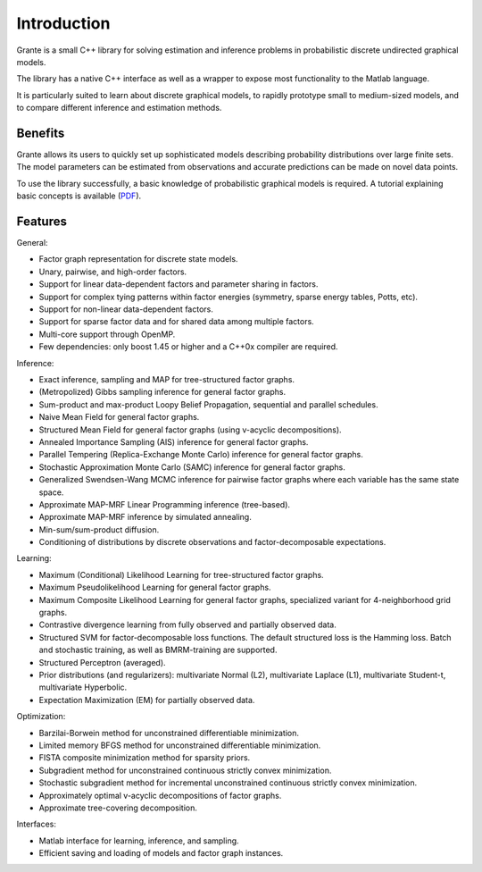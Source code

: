 
Introduction
============

Grante is a small C++ library for solving estimation and inference problems in
probabilistic discrete undirected graphical models.

The library has a native C++ interface as well as a wrapper to expose most
functionality to the Matlab language.

It is particularly suited to learn about discrete graphical models, to rapidly
prototype small to medium-sized models, and to compare different inference and
estimation methods.


Benefits
--------

Grante allows its users to quickly set up sophisticated models describing
probability distributions over large finite sets.  The model parameters can be
estimated from observations and accurate predictions can be made on novel data
points.

To use the library successfully, a basic knowledge of probabilistic graphical
models is required.  A tutorial explaining basic concepts is available
(`PDF <http://www.nowozin.net/sebastian/cvpr2011tutorial/>`_).


Features
--------

General:

+ Factor graph representation for discrete state models.
+ Unary, pairwise, and high-order factors.
+ Support for linear data-dependent factors and parameter sharing in factors.
+ Support for complex tying patterns within factor energies (symmetry,
  sparse energy tables, Potts, etc).
+ Support for non-linear data-dependent factors.
+ Support for sparse factor data and for shared data among multiple factors.
+ Multi-core support through OpenMP.
+ Few dependencies: only boost 1.45 or higher and a C++0x compiler are required.


Inference:

+ Exact inference, sampling and MAP for tree-structured factor graphs.
+ (Metropolized) Gibbs sampling inference for general factor graphs.
+ Sum-product and max-product Loopy Belief Propagation, sequential and
  parallel schedules.
+ Naive Mean Field for general factor graphs.
+ Structured Mean Field for general factor graphs (using v-acyclic
  decompositions).
+ Annealed Importance Sampling (AIS) inference for general factor graphs.
+ Parallel Tempering (Replica-Exchange Monte Carlo) inference for general
  factor graphs.
+ Stochastic Approximation Monte Carlo (SAMC) inference for general factor
  graphs.
+ Generalized Swendsen-Wang MCMC inference for pairwise factor graphs where
  each variable has the same state space.
+ Approximate MAP-MRF Linear Programming inference (tree-based).
+ Approximate MAP-MRF inference by simulated annealing.
+ Min-sum/sum-product diffusion.
+ Conditioning of distributions by discrete observations and
  factor-decomposable expectations.


Learning:

+ Maximum (Conditional) Likelihood Learning for tree-structured factor
  graphs.
+ Maximum Pseudolikelihood Learning for general factor graphs.
+ Maximum Composite Likelihood Learning for general factor graphs,
  specialized variant for 4-neighborhood grid graphs.
+ Contrastive divergence learning from fully observed and partially observed
  data.
+ Structured SVM for factor-decomposable loss functions.  The default
  structured loss is the Hamming loss.  Batch and stochastic training, as
  well as BMRM-training are supported.
+ Structured Perceptron (averaged).
+ Prior distributions (and regularizers): multivariate Normal (L2),
  multivariate Laplace (L1), multivariate Student-t, multivariate Hyperbolic.
+ Expectation Maximization (EM) for partially observed data.


Optimization:

+ Barzilai-Borwein method for unconstrained differentiable minimization.
+ Limited memory BFGS method for unconstrained differentiable minimization.
+ FISTA composite minimization method for sparsity priors.
+ Subgradient method for unconstrained continuous strictly convex
  minimization.
+ Stochastic subgradient method for incremental unconstrained continuous
  strictly convex minimization.
+ Approximately optimal v-acyclic decompositions of factor graphs.
+ Approximate tree-covering decomposition.


Interfaces:

+ Matlab interface for learning, inference, and sampling.
+ Efficient saving and loading of models and factor graph instances.

